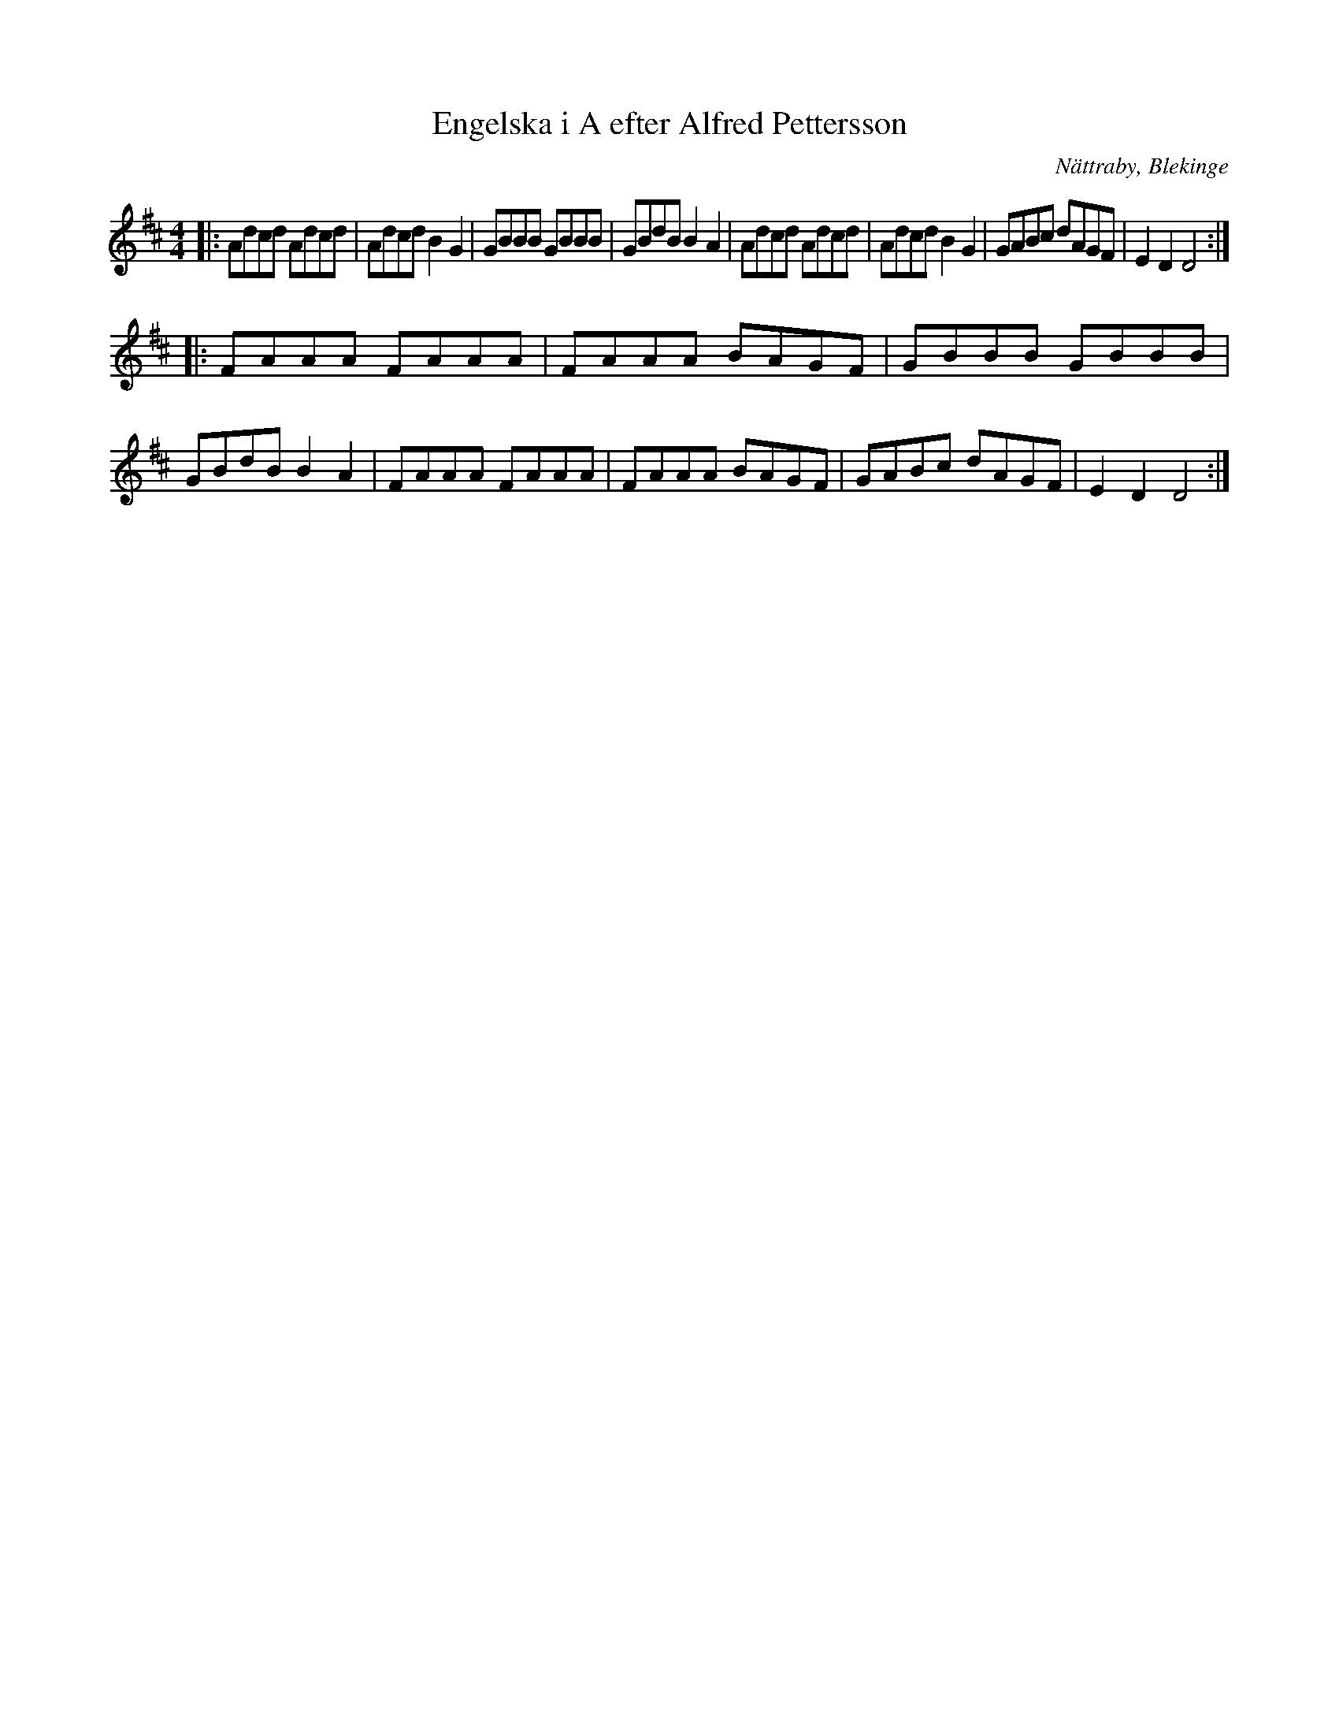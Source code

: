 %%abc-charset utf-8

X:1
T:Engelska i A efter Alfred Pettersson
O:Nättraby, Blekinge
R:Engelska
M:4/4
L:1/8
Z:Andy Davey 2019
K:D
|: Adcd Adcd | Adcd B2G2 | GBBB GBBB | GBdB B2 A2 | Adcd Adcd | Adcd B2G2 | GABc dAGF | E2 D2 D4 :| 
|: FAAA FAAA | FAAA BAGF | GBBB GBBB | GBdB B2 A2 | FAAA FAAA | FAAA BAGF | GABc dAGF | E2 D2 D4 :|

